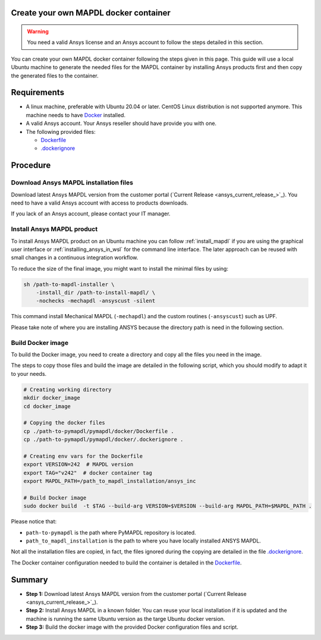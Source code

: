 
Create your own MAPDL docker container
======================================

.. warning:: You need a valid Ansys license and an Ansys account to
   follow the steps detailed in this section.

You can create your own MAPDL docker container following
the steps given in this page.
This guide will use a local Ubuntu machine to generate the needed
files for the MAPDL container by installing Ansys products first
and then copy the generated files to the container.


Requirements
============

* A linux machine, preferable with Ubuntu 20.04 or later.
  CentOS Linux distribution is not supported anymore.
  This machine needs to have `Docker <https://www.docker.com>`_ installed.

* A valid Ansys account. Your Ansys reseller should have
  provide you with one.

* The following provided files:
  
  * `Dockerfile <https://github.com/ansys/pymapdl/tree/main/docker/MAPDL/Dockerfile>`_
  * `.dockerignore <https://github.com/ansys/pymapdl/tree/main/docker/MAPDL/.dockerignore>`_


Procedure
=========

Download Ansys MAPDL installation files
---------------------------------------

Download latest Ansys MAPDL version from the customer portal 
(`Current Release <ansys_current_release_>`_).
You need to have a valid Ansys account with access to
products downloads.

If you lack of an Ansys account, please contact your
IT manager.


Install Ansys MAPDL product
---------------------------

To install Ansys MAPDL product on an Ubuntu machine you can follow 
:ref:`install_mapdl` if you are using the graphical user interface
or :ref:`installing_ansys_in_wsl` for the command line interface.
The later approach can be reused with small changes in a
continuous integration workflow.

To reduce the size of the final image, you might want to
install the minimal files by using:

.. code:: console

    sh /path-to-mapdl-installer \
        -install_dir /path-to-install-mapdl/ \
        -nochecks -mechapdl -ansyscust -silent

This command install Mechanical MAPDL (``-mechapdl``) and the
custom routines (``-ansyscust``) such as UPF.

Please take note of where you are installing ANSYS because the
directory path is need in the following section.

Build Docker image
------------------

To build the Docker image, you need to create a directory and copy
all the files you need in the image.

The steps to copy those files and build the image are detailed in the following script,
which you should modify to adapt it to your needs.

.. code:: dockerfile

    # Creating working directory
    mkdir docker_image
    cd docker_image

    # Copying the docker files
    cp ./path-to-pymapdl/pymapdl/docker/Dockerfile .
    cp ./path-to-pymapdl/pymapdl/docker/.dockerignore .

    # Creating env vars for the Dockerfile
    export VERSION=242  # MAPDL version
    export TAG="v242"  # docker container tag
    export MAPDL_PATH=/path_to_mapdl_installation/ansys_inc

    # Build Docker image
    sudo docker build  -t $TAG --build-arg VERSION=$VERSION --build-arg MAPDL_PATH=$MAPDL_PATH .

Please notice that:

* ``path-to-pymapdl`` is the path where PyMAPDL repository is located.
* ``path_to_mapdl_installation`` is the path to where you have locally installed ANSYS MAPDL.

Not all the installation files are copied, in fact, the files ignored during the copying
are detailed in the file `.dockerignore <https://github.com/ansys/pymapdl/tree/main/docker/MAPDL/.dockerignore>`_.

The Docker container configuration needed to build the container is detailed in the
`Dockerfile <https://github.com/ansys/pymapdl/tree/main/docker/MAPDL/Dockerfile>`_.


Summary
=======


* **Step 1:** Download latest Ansys MAPDL version from the customer portal 
  (`Current Release <ansys_current_release_>`_).

* **Step 2:** Install Ansys MAPDL in a known folder. You can reuse your local
  installation if it is updated and the machine is running the same Ubuntu
  version as the targe Ubuntu docker version.

* **Step 3:** Build the docker image with the provided Docker configuration files
  and script.
